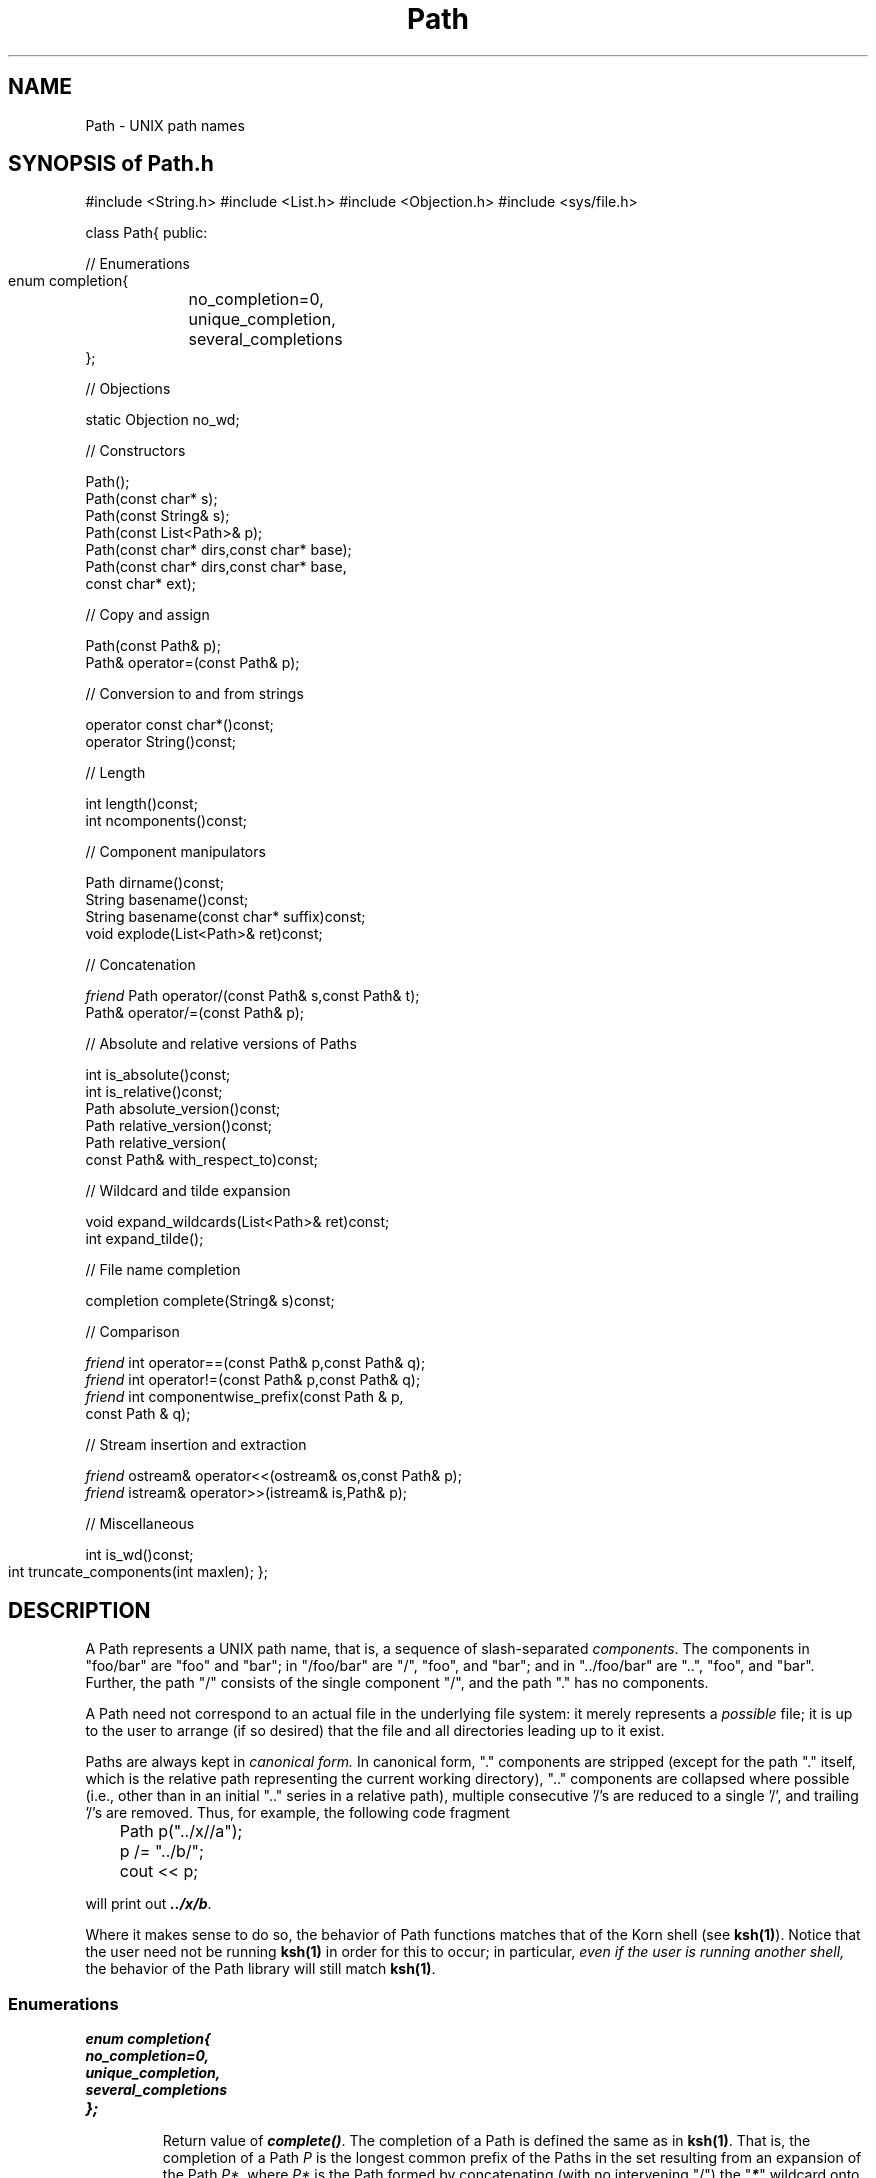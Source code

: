 .\" ident	@(#)Path:man/Path.3	3.2
.\"
.\" C++ Standard Components, Release 3.0.
.\"
.\" Copyright (c) 1991, 1992 AT&T and UNIX System Laboratories, Inc.
.\" Copyright (c) 1988, 1989, 1990 AT&T.  All Rights Reserved.
.\"
.\" THIS IS UNPUBLISHED PROPRIETARY SOURCE CODE OF AT&T and UNIX System
.\" Laboratories, Inc.  The copyright notice above does not evidence
.\" any actual or intended publication of such source code.
.\" 
.TH \f3Path\fP \f3Path(3C++)\fP " "
.SH NAME
Path \- UNIX path names
.SH "SYNOPSIS of Path.h"
.Bf

#include <String.h>
#include <List.h>
#include <Objection.h>
#include <sys/file.h>

class Path{
public:

//  Enumerations

    enum completion{ 
	no_completion=0, 
	unique_completion, 
	several_completions 
    };

//  Objections

    static Objection no_wd;

//  Constructors

    Path();
    Path(const char* s);
    Path(const String& s);
    Path(const List<Path>& p);
    Path(const char* dirs,const char* base);
    Path(const char* dirs,const char* base,
        const char* ext);

//  Copy and assign

    Path(const Path& p);
    Path& operator=(const Path& p);

//  Conversion to and from strings

    operator const char*()const;
    operator String()const;

//  Length

    int length()const;
    int ncomponents()const;

//  Component manipulators

    Path dirname()const;
    String basename()const;
    String basename(const char* suffix)const;
    void explode(List<Path>& ret)const;

//  Concatenation

    \f2friend\fP Path operator/(const Path& s,const Path& t);
    Path& operator/=(const Path& p);

//  Absolute and relative versions of Paths

    int is_absolute()const;
    int is_relative()const;
    Path absolute_version()const;
    Path relative_version()const;
    Path relative_version(
        const Path& with_respect_to)const;

//  Wildcard and tilde expansion

    void expand_wildcards(List<Path>& ret)const;
    int expand_tilde();

//  File name completion

    completion complete(String& s)const;

//  Comparison

    \f2friend\fP int operator==(const Path& p,const Path& q);
    \f2friend\fP int operator!=(const Path& p,const Path& q);
    \f2friend\fP int componentwise_prefix(const Path & p,
        const Path & q);

//  Stream insertion and extraction

    \f2friend\fP ostream& operator<<(ostream& os,const Path& p);
    \f2friend\fP istream& operator>>(istream& is,Path& p);

//  Miscellaneous

    int is_wd()const;
    int truncate_components(int maxlen);
};		
.Be
.SH DESCRIPTION
.PP
A Path represents a UNIX path name, that is, a 
sequence of slash-separated 
.IR components .
The components in "foo/bar" are "foo" and "bar";
in "/foo/bar" are "/", "foo", and "bar";
and in "../foo/bar" are "..", "foo", and "bar".
Further, the path "/" consists of the single component "/",
and the path "." has no components.
.PP
A Path need not correspond to an actual file in the 
underlying file system: it merely represents a 
\f2possible\fP 
file; it is up to the user
to arrange (if so desired) that the file and all directories 
leading up to it exist.
.PP
Paths are always kept in
\f2canonical form.\fP
In canonical form, "." components are stripped
(except for the path "." itself, which is the 
relative path representing the current working directory), ".." 
components are collapsed where possible 
(i.e., other than in an initial ".." series in a relative path),
multiple consecutive '/'s are reduced to a single '/',
and trailing '/'s are removed.
Thus, for example, the following code fragment
.Bf

	Path p("../x//a");
	p /= "../b/";
	cout << p;

.Be
will print out \f4../x/b\fP.
.PP
Where it makes sense to do so, the behavior of Path functions
matches that of the Korn shell (see \f3ksh(1)\f1).
Notice that the user need not be running 
\f3ksh(1)\f1
in order for this to occur; in particular, 
.I
even if the user is running another shell, 
the behavior of the Path
library will still match
\f3ksh(1)\f1.
.SS "Enumerations"
.IP "\f4enum completion{\f1"
.hS
.IP "\f4    no_completion=0,\f1"
.hS
.IP "\f4    unique_completion,\f1"
.hS
.IP "\f4    several_completions\f1"
.hS
.IP "\f4};\f1"
.br
Return value of 
\f4complete()\fP.
The completion of a Path is defined the same as in 
\f3ksh(1)\f1.
That is, the completion of a Path \f2P\f1
is the longest common prefix of the Paths 
in the set resulting from an expansion of the Path
\f2P*\fP, where \f2P*\fP
is the Path formed by concatenating (with no intervening "/")
the "\f4*\fP" wildcard onto the end of \f2P\fP.
The value
\f4no_completion\f1
means the resulting set was empty,
\f4unique_completion\f1
means the set had a singleton element
(which is therefore the completion),
and 
\f4several_completions\f1
means the set had more than one element.
.SS "Objections"
.IP "\f4static Objection no_wd;\f1"
Indicates a return value of 0 from
\f3getwd(3C)\f1.  The default action
is to abort with an error message.
The recovery action in every place this Objection is raised
is to use "/" as the working directory.
.SS "Constructors"
.IP "\f4Path();\f1"
Equivalent to \f4Path(".")\fP.
.IP "\f4Path(const char* s);\f1"
.hS
.IP "\f4Path(const String& s);\f1"
The Path represented by \f4s\fP.
.IP "\f4Path(const List<Path>& p);\f1"
The Path represented by the given list of components.
.IP "\f4Path(const char* dirs,const char* base);\f1"
The Path constructed by first appending a trailing slash onto 
\f4dirs\fP if \f4dirs\fP does not already have a trailing slash,
then concatenating \f4base\fP onto the result.
.IP "\f4Path(const char* dirs,const char* base,const char* ext);\f1"
The Path constructed by first appending a trailing slash onto 
\f4dirs\fP if \f4dirs\fP does not already have a trailing slash,
then concatenating \f4base\fP and \f4ext\fP onto the result.
.SS "Copy and assign"
.IP "\f4Path(const Path& p);\f1"
.hS
.IP "\f4Path& operator=(const Path& p);\f1"
Paths have \f2value semantics\fP.  That is, copying
or assigning a Path creates a copy of its value.
.SS "Conversion to and from strings"
.IP "\f4operator const char*()const;\f1"
.hS
.IP "\f4operator String()const;\f1"
Conversions to character pointers and Strings.
.SS "Length"
.IP "\f4int length()const;\f1"
Returns the number of characters in the path.
.IP "\f4int ncomponents()const;\f1"
Returns the number of components in the path.
.SS "Component manipulators"
.IP "\f4Path dirname()const;\f1"
Equivalent to
\f3dirname(1)\f1.
.IP "\f4String basename()const;\f1"
.hS
.IP "\f4String basename(const char* suffix)const;\f1"
Equivalent to \f3basename(1)\f1.
Notice that this function returns 
a String and not a Path, since
a basename can be the empty string, 
whereas a Path must contain at least one character.
.IP "\f4void explode(List<Path>& ret)const;\f1"
Sets
\f4ret\fP to the list whose elements are the 
individual components of the Path.
Notice that if the Path 
is absolute, the first element of the list will be "/",
and if the Path is ".",
the list will be empty.
The current position of \f4ret\fP is at the beginning of the List.
.SS "Conatenation"
.IP "\f4\f2friend\fP Path operator/(const Path& s,const Path& t);\f1"
Returns
\f4Path(String(s) + '/' + String(t)).\fP
.IP "\f4Path& operator/=(const Path& p);\f1"
Assignment version of above.
.SS "Absolute and relative versions of Paths"
.IP "\f4int is_absolute()const;\f1"
.hS
.IP "\f4int is_relative()const;\f1"
Returns true or false, depending on whether 
the Path is absolute (starts with a slash) or 
relative (does not start with a slash).
.IP "\f4Path absolute_version()const;\f1"
If the Path is relative, returns the absolute version of it
with respect to the current working directory,
raising \f4no_wd\fP if necessary.
If the Path is absolute, simply returns it unchanged.
.IP "\f4Path relative_version()const;\f1"
Returns the relative version of the Path
with respect to the current working directory, 
raising \f4no_wd\fP if necessary.
.IP "\f4Path relative_version(const Path& with_respect_to)const;\f1"
Similar to the above, but uses 
\f4with_respect_to\fP
rather than the current working directory
as the directory with respect to which
the Path is made relative.
If 
\f4with_respect_to\fP
is itself relative, 
it is first interpreted with respect to the current working
directory, raising \f4no_wd\fP if necessary.
.SS "Wildcard and tilde expansion"
.IP "\f4void expand_wildcards(List<Path>& ret)const;\f1"
Sets
\f4ret\fP
to the list whose elements
are the Paths representing those files in
the underlying file system which match 
the given Path
according to the \f3ksh(1)\f1
pattern matching rules.
The current position of \f4ret\f1 is at the beginning of the List.
.IP "\f4int expand_tilde();\f1"
If the first (or only) component of the Path is "\f4~\f1",
then replaces that component with the current value of $HOME, and returns 1;
if HOME is not set, then returns 0 without affecting the Path.
If the first (or only) component of the Path is of the
form "\f4~\fPname", then replaces that component with the
login directory for user "name" 
(as found in \f4getpwnam(name)->pw_dir\f1; see \f3getpwnam(3C)\f1), and returns 1;
if there is no password entry for "name" (getpwnam returns 0), then returns 0 without affecting the Path.
If the Path does not begin with a '\f4~\fP', then 
returns 1 without affecting the Path.
See also the WARNINGS section below.
.SS "File name completion"
.IP "\f4completion complete(String& s)const;\f1"
Sets \f4s\fP to the completion
of the Path
with respect to the files in the underlying file system.
Notice that 
\f4s\fP is a String and not a Path, since
a completion can be the empty string, whereas a Path must 
contain at least one character.  Returns
the appropriate value of 
\f4completion\fP (see above).
.SS "Comparison"
.IP "\f4\f2friend\fP int operator==(const Path& p,const Path& q);\f1"
.hS
.IP "\f4\f2friend\fP int operator!=(const Path& p,const Path& q);\f1"
Equality and inequality.
Paths \f2P\fP and \f2Q\fP are equal if and only if
\f4(String)\f2P\fP == (String)\f2Q\fP\f1.
.IP "\f4\f2friend\fP int componentwise_prefix(const Path & p,\f1"
.hS
.IC "    \f4const Path & q);\f1"
Returns \-1, 1, or 0 depending on whether \f4p\f1 is a componentwise prefix of \f4q\f1,
\f4q\f1 is a componentwise prefix of \f4p\f1, or neither is a componentwise prefix of the other.
If \f4p == q\f1 then returns 1.

A Path is a 
.I componentwise prefix 
of another if
the list of components
of the first is a (possibly non-proper) prefix of the list of components of the second,
except that the Path "." (which has no components) is only considered 
a componentwise prefix of every 
.I relative 
Path.
Note that the Path "/" is by definition a componentwise prefix of every absolute Path.
.SS "Stream insertion and extraction"
.IP "\f4\f2friend\fP ostream& operator<<(ostream& os,const Path& p);\f1"
.hS
.IP "\f4\f2friend\fP istream& operator>>(istream& is,Path& p);\f1"
Representation is as in UNIX, i.e., 
a slash-separated string of components.
.SS "Miscellaneous"
.IP "\f4int is_wd()const;\f1"
Returns true if the Path is "." or
the absolute path name of the current working 
directory.  Raises \f4no_wd\fP if necessary.
.IP "\f4int truncate_components(int maxlen);\f1"
Truncates every component in the Path to a maximum of \f4maxlen\fP characters.
If \f4maxlen\fP is less than 2, it is treated as 2.
Returns 0 if no truncation occurred (i.e., if every component was less than or
equal to \f4maxlen\fP characters long).  
.SH WARNINGS
On some machines with symbolic links, it is not always true that
/a/b/.. is equal to /a 
in the underlying file system.
(Doing a ".." back across a link follows the actual hard link, 
even if you got there by a symbolic link.)
The Path "a/b/..", however, will still be canonicalized to "a".
.PP
On machines running Sun NIS,
in certain unusual situations the behavior of \f4Path::expand_tilde\f1
will not match the behavior of \f3ksh(1)\f1.
This is why \f4Path::expand_tilde\f1 is defined with
respect to \f3getpwnam(3C)\f1 rather than \f3ksh(1)\f1.
In any case, the behavior of \f4Path::expand_tilde\f1 should
always match the behavior of \f3logdir(1)\f1.
.SH SEE ALSO
.Bf
\f3basename(1)\fP 
\f3dirname(1)\fP 
\f3getenv(3C)\fP 
\f3getpwnam(3C)\fP 
\f3getwd(3C)\fP 
\f3intro(2)\fP 
\f3ksh(1)\fP 
\f3ksh_test(.)\fP
\f3logdir(1)\fP
\f3stat(2)\fP 
\f3List(3C++)\fP 
\f3Objection(3C++)\fP
\f3Search_path(.)\fP 
\f3String(3C++)\fP
\f3Tmppath(.)\fP
.Be
